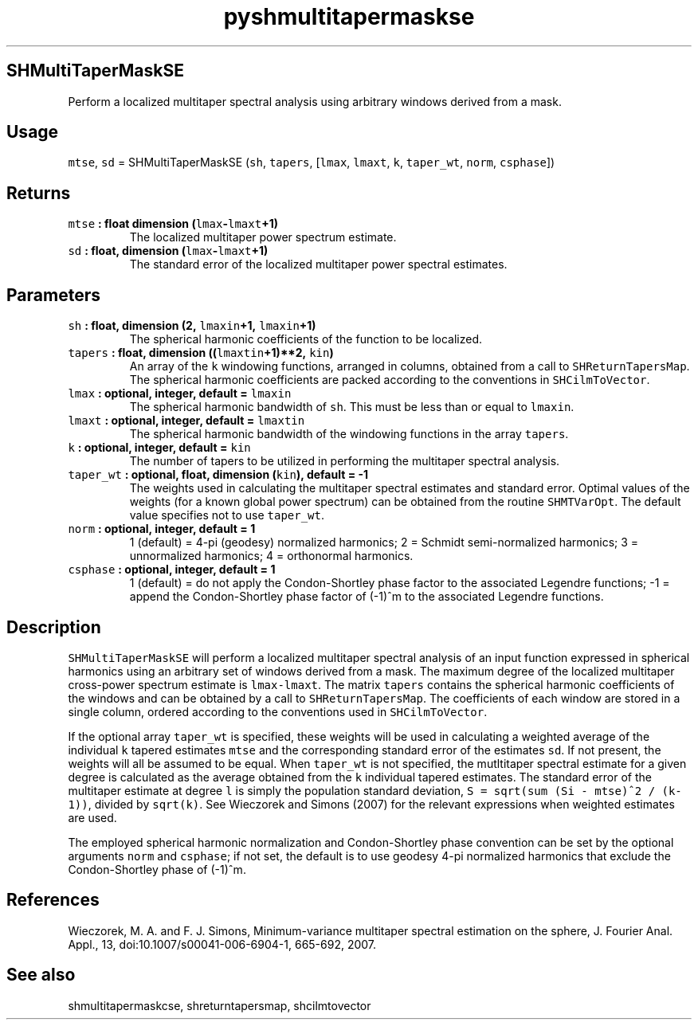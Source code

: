 .\" Automatically generated by Pandoc 2.0.3
.\"
.TH "pyshmultitapermaskse" "1" "2016\-12\-15" "Python" "SHTOOLS 4.1"
.hy
.SH SHMultiTaperMaskSE
.PP
Perform a localized multitaper spectral analysis using arbitrary windows
derived from a mask.
.SH Usage
.PP
\f[C]mtse\f[], \f[C]sd\f[] = SHMultiTaperMaskSE (\f[C]sh\f[],
\f[C]tapers\f[], [\f[C]lmax\f[], \f[C]lmaxt\f[], \f[C]k\f[],
\f[C]taper_wt\f[], \f[C]norm\f[], \f[C]csphase\f[]])
.SH Returns
.TP
.B \f[C]mtse\f[] : float dimension (\f[C]lmax\f[]\-\f[C]lmaxt\f[]+1)
The localized multitaper power spectrum estimate.
.RS
.RE
.TP
.B \f[C]sd\f[] : float, dimension (\f[C]lmax\f[]\-\f[C]lmaxt\f[]+1)
The standard error of the localized multitaper power spectral estimates.
.RS
.RE
.SH Parameters
.TP
.B \f[C]sh\f[] : float, dimension (2, \f[C]lmaxin\f[]+1, \f[C]lmaxin\f[]+1)
The spherical harmonic coefficients of the function to be localized.
.RS
.RE
.TP
.B \f[C]tapers\f[] : float, dimension ((\f[C]lmaxtin\f[]+1)**2, \f[C]kin\f[])
An array of the \f[C]k\f[] windowing functions, arranged in columns,
obtained from a call to \f[C]SHReturnTapersMap\f[].
The spherical harmonic coefficients are packed according to the
conventions in \f[C]SHCilmToVector\f[].
.RS
.RE
.TP
.B \f[C]lmax\f[] : optional, integer, default = \f[C]lmaxin\f[]
The spherical harmonic bandwidth of \f[C]sh\f[].
This must be less than or equal to \f[C]lmaxin\f[].
.RS
.RE
.TP
.B \f[C]lmaxt\f[] : optional, integer, default = \f[C]lmaxtin\f[]
The spherical harmonic bandwidth of the windowing functions in the array
\f[C]tapers\f[].
.RS
.RE
.TP
.B \f[C]k\f[] : optional, integer, default = \f[C]kin\f[]
The number of tapers to be utilized in performing the multitaper
spectral analysis.
.RS
.RE
.TP
.B \f[C]taper_wt\f[] : optional, float, dimension (\f[C]kin\f[]), default = \-1
The weights used in calculating the multitaper spectral estimates and
standard error.
Optimal values of the weights (for a known global power spectrum) can be
obtained from the routine \f[C]SHMTVarOpt\f[].
The default value specifies not to use \f[C]taper_wt\f[].
.RS
.RE
.TP
.B \f[C]norm\f[] : optional, integer, default = 1
1 (default) = 4\-pi (geodesy) normalized harmonics; 2 = Schmidt
semi\-normalized harmonics; 3 = unnormalized harmonics; 4 = orthonormal
harmonics.
.RS
.RE
.TP
.B \f[C]csphase\f[] : optional, integer, default = 1
1 (default) = do not apply the Condon\-Shortley phase factor to the
associated Legendre functions; \-1 = append the Condon\-Shortley phase
factor of (\-1)^m to the associated Legendre functions.
.RS
.RE
.SH Description
.PP
\f[C]SHMultiTaperMaskSE\f[] will perform a localized multitaper spectral
analysis of an input function expressed in spherical harmonics using an
arbitrary set of windows derived from a mask.
The maximum degree of the localized multitaper cross\-power spectrum
estimate is \f[C]lmax\-lmaxt\f[].
The matrix \f[C]tapers\f[] contains the spherical harmonic coefficients
of the windows and can be obtained by a call to
\f[C]SHReturnTapersMap\f[].
The coefficients of each window are stored in a single column, ordered
according to the conventions used in \f[C]SHCilmToVector\f[].
.PP
If the optional array \f[C]taper_wt\f[] is specified, these weights will
be used in calculating a weighted average of the individual \f[C]k\f[]
tapered estimates \f[C]mtse\f[] and the corresponding standard error of
the estimates \f[C]sd\f[].
If not present, the weights will all be assumed to be equal.
When \f[C]taper_wt\f[] is not specified, the mutltitaper spectral
estimate for a given degree is calculated as the average obtained from
the \f[C]k\f[] individual tapered estimates.
The standard error of the multitaper estimate at degree \f[C]l\f[] is
simply the population standard deviation,
\f[C]S\ =\ sqrt(sum\ (Si\ \-\ mtse)^2\ /\ (k\-1))\f[], divided by
\f[C]sqrt(k)\f[].
See Wieczorek and Simons (2007) for the relevant expressions when
weighted estimates are used.
.PP
The employed spherical harmonic normalization and Condon\-Shortley phase
convention can be set by the optional arguments \f[C]norm\f[] and
\f[C]csphase\f[]; if not set, the default is to use geodesy 4\-pi
normalized harmonics that exclude the Condon\-Shortley phase of (\-1)^m.
.SH References
.PP
Wieczorek, M.
A.
and F.
J.
Simons, Minimum\-variance multitaper spectral estimation on the sphere,
J.
Fourier Anal.
Appl., 13, doi:10.1007/s00041\-006\-6904\-1, 665\-692, 2007.
.SH See also
.PP
shmultitapermaskcse, shreturntapersmap, shcilmtovector
